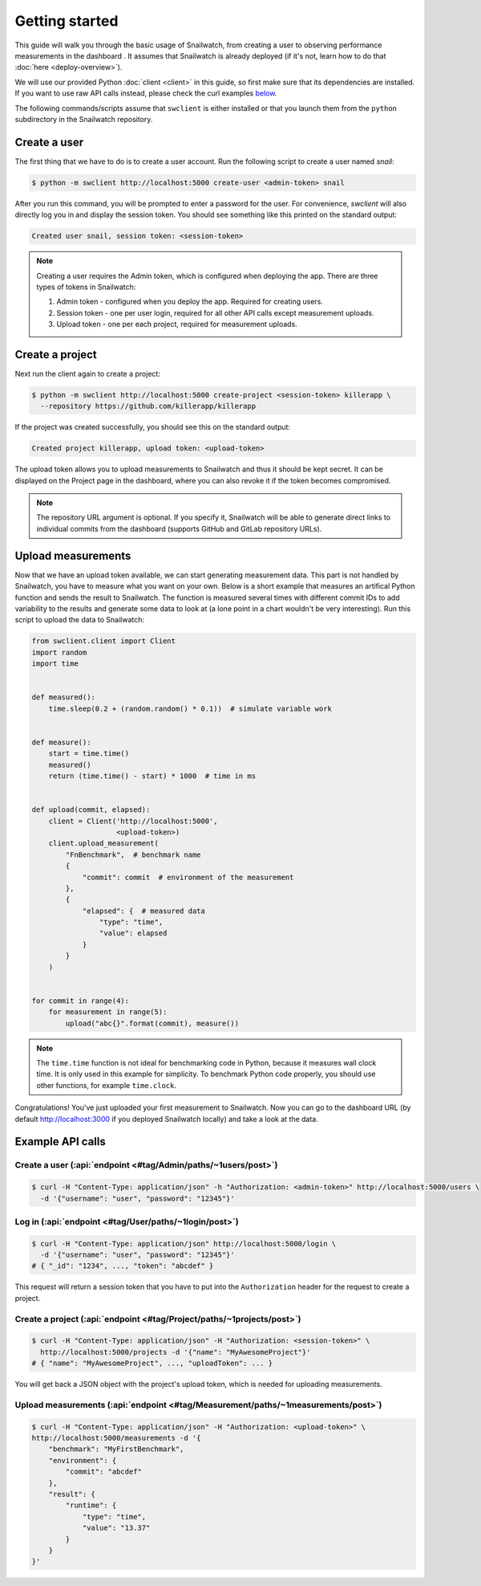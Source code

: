 Getting started
===============
This guide will walk you through the basic usage of Snailwatch, from creating a user to
observing performance measurements in the dashboard . It assumes that
Snailwatch is already deployed (if it's not, learn how to do that :doc:`here <deploy-overview>`).

We will use our provided Python :doc:`client <client>` in this guide, so first make sure
that its dependencies are installed. If you want
to use raw API calls instead, please check the curl examples `below <#example-api-calls>`_.

The following commands/scripts assume that ``swclient`` is either installed or that
you launch them from the ``python`` subdirectory in the Snailwatch repository.

Create a user
-------------
The first thing that we have to do is to create a user account.
Run the following script to create a user named *snail*:

.. code-block:: bash

    $ python -m swclient http://localhost:5000 create-user <admin-token> snail

After you run this command, you will be prompted to enter a password for the user.
For convenience, `swclient` will also directly log you in and
display the session token. You should see something like this printed on the standard output:

.. code-block:: bash

    Created user snail, session token: <session-token>

.. note::
    Creating a user requires the Admin token, which is configured when deploying
    the app. There are three types of tokens in Snailwatch:

    1. Admin token - configured when you deploy the app. Required for creating users.
    2. Session token - one per user login, required for all other API calls except measurement uploads.
    3. Upload token - one per each project, required for measurement uploads.


Create a project
----------------
Next run the client again to create a project:

.. code-block:: bash

    $ python -m swclient http://localhost:5000 create-project <session-token> killerapp \
      --repository https://github.com/killerapp/killerapp

If the project was created successfully, you should see this on the standard output:

.. code-block:: bash

    Created project killerapp, upload token: <upload-token>

The upload token allows you to upload measurements to Snailwatch and thus it should be
kept secret. It can be displayed on the Project page in the dashboard, where you can also
revoke it if the token becomes compromised.

.. note::
    The repository URL argument is optional. If you specify it, Snailwatch will be able to
    generate direct links to individual commits from the dashboard (supports GitHub and GitLab repository URLs).


Upload measurements
-------------------
Now that we have an upload token available, we can start generating measurement data.
This part is not handled by Snailwatch, you have to measure what you want on your own.
Below is a short example that measures an artifical Python function
and sends the result to Snailwatch. The function is measured several times with
different commit IDs to add variability to the results and generate some data to look at
(a lone point in a chart wouldn't be very interesting). Run this script to upload the
data to Snailwatch:

.. code-block:: python

    from swclient.client import Client
    import random
    import time


    def measured():
        time.sleep(0.2 + (random.random() * 0.1))  # simulate variable work


    def measure():
        start = time.time()
        measured()
        return (time.time() - start) * 1000  # time in ms


    def upload(commit, elapsed):
        client = Client('http://localhost:5000',
                        <upload-token>)
        client.upload_measurement(
            "FnBenchmark",  # benchmark name
            {
                "commit": commit  # environment of the measurement
            },
            {
                "elapsed": {  # measured data
                    "type": "time",
                    "value": elapsed
                }
            }
        )


    for commit in range(4):
        for measurement in range(5):
            upload("abc{}".format(commit), measure())


.. note::
    The ``time.time`` function is not ideal for benchmarking code in Python, because it
    measures wall clock time. It is only used in this example for simplicity.
    To benchmark Python code properly, you should use other functions, for example
    ``time.clock``.


Congratulations! You've just uploaded your first measurement to Snailwatch.
Now you can go to the dashboard URL (by default http://localhost:3000 if you deployed
Snailwatch locally) and take a look at the data.

Example API calls
-----------------
Create a user (:api:`endpoint <#tag/Admin/paths/~1users/post>`)
^^^^^^^^^^^^^^^^^^^^^^^^^^^^^^^^^^^^^^^^^^^^^^^^^^^^^^^^^^^^^^^
.. code-block:: bash

    $ curl -H "Content-Type: application/json" -h "Authorization: <admin-token>" http://localhost:5000/users \
      -d '{"username": "user", "password": "12345"}'

Log in (:api:`endpoint <#tag/User/paths/~1login/post>`)
^^^^^^^^^^^^^^^^^^^^^^^^^^^^^^^^^^^^^^^^^^^^^^^^^^^^^^^
.. code-block:: bash

    $ curl -H "Content-Type: application/json" http://localhost:5000/login \
      -d '{"username": "user", "password": "12345"}'
    # { "_id": "1234", ..., "token": "abcdef" }

This request will return a session token that you have to put into the ``Authorization``
header for the request to create a project.

Create a project (:api:`endpoint <#tag/Project/paths/~1projects/post>`)
^^^^^^^^^^^^^^^^^^^^^^^^^^^^^^^^^^^^^^^^^^^^^^^^^^^^^^^^^^^^^^^^^^^^^^^
.. code-block:: bash

    $ curl -H "Content-Type: application/json" -H "Authorization: <session-token>" \
      http://localhost:5000/projects -d '{"name": "MyAwesomeProject"}'
    # { "name": "MyAwesomeProject", ..., "uploadToken": ... }

You will get back a JSON object with the project's upload token, which is needed
for uploading measurements.

Upload measurements (:api:`endpoint <#tag/Measurement/paths/~1measurements/post>`)
^^^^^^^^^^^^^^^^^^^^^^^^^^^^^^^^^^^^^^^^^^^^^^^^^^^^^^^^^^^^^^^^^^^^^^^^^^^^^^^^^^
.. code-block:: bash

    $ curl -H "Content-Type: application/json" -H "Authorization: <upload-token>" \
    http://localhost:5000/measurements -d '{
        "benchmark": "MyFirstBenchmark",
        "environment": {
            "commit": "abcdef"
        },
        "result": {
            "runtime": {
                "type": "time",
                "value": "13.37"
            }
        }
    }'
